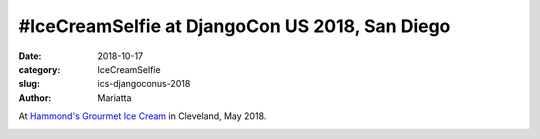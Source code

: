 #IceCreamSelfie at DjangoCon US 2018, San Diego
###############################################

:date: 2018-10-17
:category: IceCreamSelfie
:slug: ics-djangoconus-2018
:author: Mariatta


At `Hammond's Grourmet Ice Cream`_ in Cleveland, May 2018.

.. image:: ../img/ics-djangoconus-2018.jpg
    :width: 200

.. _Hammond's Grourmet Ice Cream: https://www.hammondsgourmet.com/
